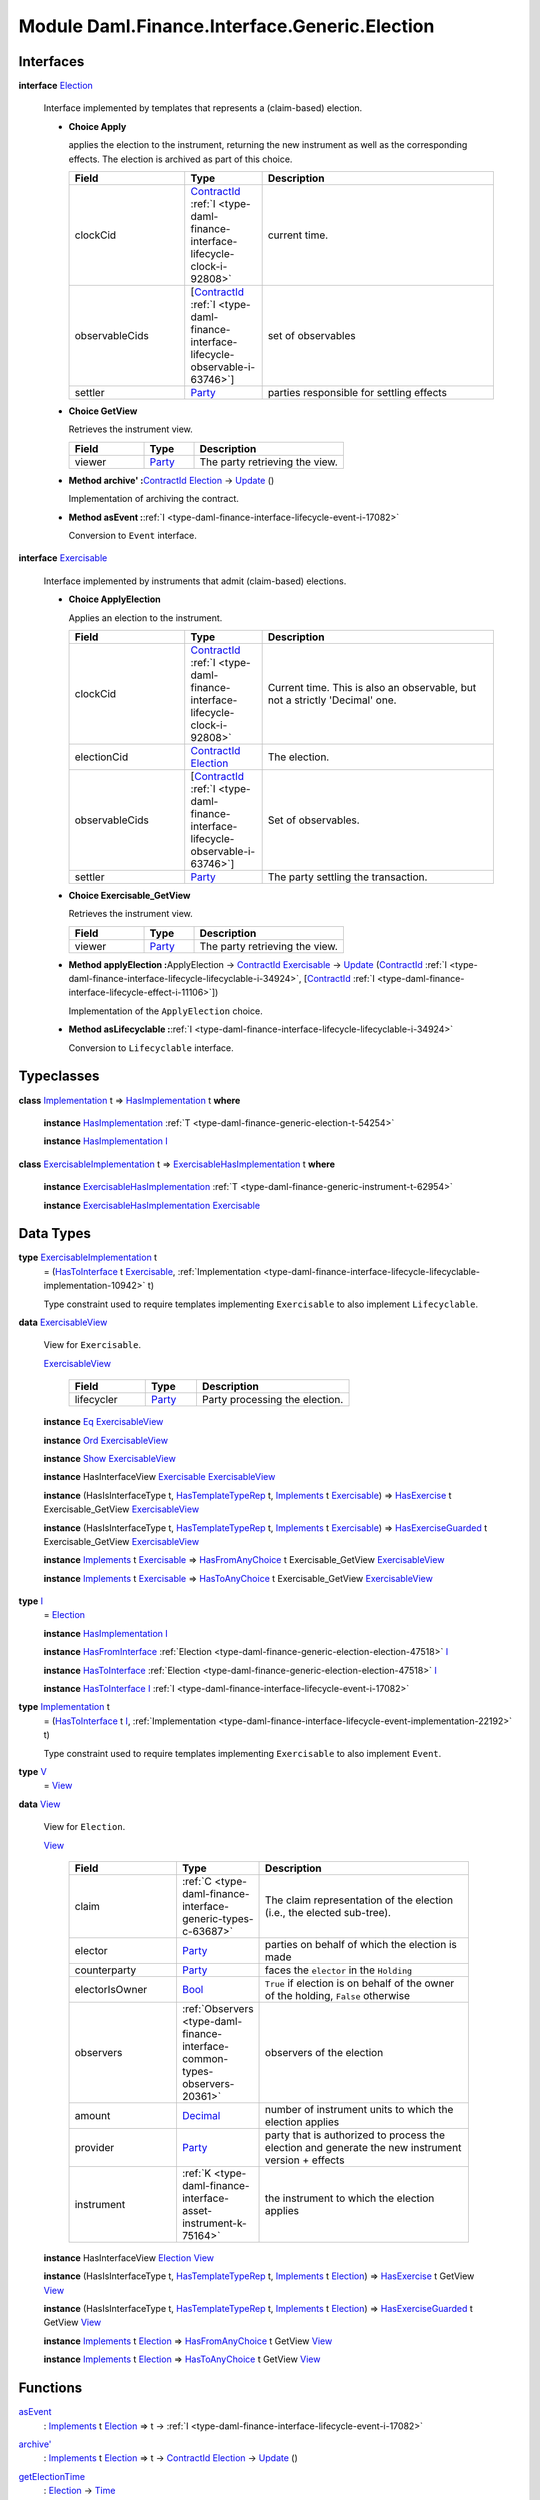 .. Copyright (c) 2022 Digital Asset (Switzerland) GmbH and/or its affiliates. All rights reserved.
.. SPDX-License-Identifier: Apache-2.0

.. _module-daml-finance-interface-generic-election-77226:

Module Daml.Finance.Interface.Generic.Election
=================================================

Interfaces
----------

.. _type-daml-finance-interface-generic-election-election-60525:

**interface** `Election <type-daml-finance-interface-generic-election-election-60525_>`_

  Interface implemented by templates that represents a (claim\-based) election\.

  + **Choice Apply**

    applies the election to the instrument, returning the new instrument as well
    as the corresponding effects\. The election is archived as part of this choice\.

    .. list-table::
       :widths: 15 10 30
       :header-rows: 1

       * - Field
         - Type
         - Description
       * - clockCid
         - `ContractId <https://docs.daml.com/daml/stdlib/Prelude.html#type-da-internal-lf-contractid-95282>`_ :ref:`I <type-daml-finance-interface-lifecycle-clock-i-92808>`
         - current time\.
       * - observableCids
         - \[`ContractId <https://docs.daml.com/daml/stdlib/Prelude.html#type-da-internal-lf-contractid-95282>`_ :ref:`I <type-daml-finance-interface-lifecycle-observable-i-63746>`\]
         - set of observables
       * - settler
         - `Party <https://docs.daml.com/daml/stdlib/Prelude.html#type-da-internal-lf-party-57932>`_
         - parties responsible for settling effects

  + **Choice GetView**

    Retrieves the instrument view\.

    .. list-table::
       :widths: 15 10 30
       :header-rows: 1

       * - Field
         - Type
         - Description
       * - viewer
         - `Party <https://docs.daml.com/daml/stdlib/Prelude.html#type-da-internal-lf-party-57932>`_
         - The party retrieving the view\.

  + **Method archive' \:**\ `ContractId <https://docs.daml.com/daml/stdlib/Prelude.html#type-da-internal-lf-contractid-95282>`_ `Election <type-daml-finance-interface-generic-election-election-60525_>`_ \-\> `Update <https://docs.daml.com/daml/stdlib/Prelude.html#type-da-internal-lf-update-68072>`_ ()

    Implementation of archiving the contract\.

  + **Method asEvent \:**\ :ref:`I <type-daml-finance-interface-lifecycle-event-i-17082>`

    Conversion to ``Event`` interface\.

.. _type-daml-finance-interface-generic-election-exercisable-60012:

**interface** `Exercisable <type-daml-finance-interface-generic-election-exercisable-60012_>`_

  Interface implemented by instruments that admit (claim\-based) elections\.

  + **Choice ApplyElection**

    Applies an election to the instrument\.

    .. list-table::
       :widths: 15 10 30
       :header-rows: 1

       * - Field
         - Type
         - Description
       * - clockCid
         - `ContractId <https://docs.daml.com/daml/stdlib/Prelude.html#type-da-internal-lf-contractid-95282>`_ :ref:`I <type-daml-finance-interface-lifecycle-clock-i-92808>`
         - Current time\. This is also an observable, but not a strictly 'Decimal' one\.
       * - electionCid
         - `ContractId <https://docs.daml.com/daml/stdlib/Prelude.html#type-da-internal-lf-contractid-95282>`_ `Election <type-daml-finance-interface-generic-election-election-60525_>`_
         - The election\.
       * - observableCids
         - \[`ContractId <https://docs.daml.com/daml/stdlib/Prelude.html#type-da-internal-lf-contractid-95282>`_ :ref:`I <type-daml-finance-interface-lifecycle-observable-i-63746>`\]
         - Set of observables\.
       * - settler
         - `Party <https://docs.daml.com/daml/stdlib/Prelude.html#type-da-internal-lf-party-57932>`_
         - The party settling the transaction\.

  + **Choice Exercisable\_GetView**

    Retrieves the instrument view\.

    .. list-table::
       :widths: 15 10 30
       :header-rows: 1

       * - Field
         - Type
         - Description
       * - viewer
         - `Party <https://docs.daml.com/daml/stdlib/Prelude.html#type-da-internal-lf-party-57932>`_
         - The party retrieving the view\.

  + **Method applyElection \:**\ ApplyElection \-\> `ContractId <https://docs.daml.com/daml/stdlib/Prelude.html#type-da-internal-lf-contractid-95282>`_ `Exercisable <type-daml-finance-interface-generic-election-exercisable-60012_>`_ \-\> `Update <https://docs.daml.com/daml/stdlib/Prelude.html#type-da-internal-lf-update-68072>`_ (`ContractId <https://docs.daml.com/daml/stdlib/Prelude.html#type-da-internal-lf-contractid-95282>`_ :ref:`I <type-daml-finance-interface-lifecycle-lifecyclable-i-34924>`, \[`ContractId <https://docs.daml.com/daml/stdlib/Prelude.html#type-da-internal-lf-contractid-95282>`_ :ref:`I <type-daml-finance-interface-lifecycle-effect-i-11106>`\])

    Implementation of the ``ApplyElection`` choice\.

  + **Method asLifecyclable \:**\ :ref:`I <type-daml-finance-interface-lifecycle-lifecyclable-i-34924>`

    Conversion to ``Lifecyclable`` interface\.

Typeclasses
-----------

.. _class-daml-finance-interface-generic-election-hasimplementation-75558:

**class** `Implementation <type-daml-finance-interface-generic-election-implementation-12148_>`_ t \=\> `HasImplementation <class-daml-finance-interface-generic-election-hasimplementation-75558_>`_ t **where**

  **instance** `HasImplementation <class-daml-finance-interface-generic-election-hasimplementation-75558_>`_ :ref:`T <type-daml-finance-generic-election-t-54254>`

  **instance** `HasImplementation <class-daml-finance-interface-generic-election-hasimplementation-75558_>`_ `I <type-daml-finance-interface-generic-election-i-77182_>`_

.. _class-daml-finance-interface-generic-election-exercisablehasimplementation-7032:

**class** `ExercisableImplementation <type-daml-finance-interface-generic-election-exercisableimplementation-69980_>`_ t \=\> `ExercisableHasImplementation <class-daml-finance-interface-generic-election-exercisablehasimplementation-7032_>`_ t **where**

  **instance** `ExercisableHasImplementation <class-daml-finance-interface-generic-election-exercisablehasimplementation-7032_>`_ :ref:`T <type-daml-finance-generic-instrument-t-62954>`

  **instance** `ExercisableHasImplementation <class-daml-finance-interface-generic-election-exercisablehasimplementation-7032_>`_ `Exercisable <type-daml-finance-interface-generic-election-exercisable-60012_>`_

Data Types
----------

.. _type-daml-finance-interface-generic-election-exercisableimplementation-69980:

**type** `ExercisableImplementation <type-daml-finance-interface-generic-election-exercisableimplementation-69980_>`_ t
  \= (`HasToInterface <https://docs.daml.com/daml/stdlib/Prelude.html#class-da-internal-interface-hastointerface-68104>`_ t `Exercisable <type-daml-finance-interface-generic-election-exercisable-60012_>`_, :ref:`Implementation <type-daml-finance-interface-lifecycle-lifecyclable-implementation-10942>` t)

  Type constraint used to require templates implementing ``Exercisable`` to also
  implement ``Lifecyclable``\.

.. _type-daml-finance-interface-generic-election-exercisableview-24463:

**data** `ExercisableView <type-daml-finance-interface-generic-election-exercisableview-24463_>`_

  View for ``Exercisable``\.

  .. _constr-daml-finance-interface-generic-election-exercisableview-41490:

  `ExercisableView <constr-daml-finance-interface-generic-election-exercisableview-41490_>`_

    .. list-table::
       :widths: 15 10 30
       :header-rows: 1

       * - Field
         - Type
         - Description
       * - lifecycler
         - `Party <https://docs.daml.com/daml/stdlib/Prelude.html#type-da-internal-lf-party-57932>`_
         - Party processing the election\.

  **instance** `Eq <https://docs.daml.com/daml/stdlib/Prelude.html#class-ghc-classes-eq-22713>`_ `ExercisableView <type-daml-finance-interface-generic-election-exercisableview-24463_>`_

  **instance** `Ord <https://docs.daml.com/daml/stdlib/Prelude.html#class-ghc-classes-ord-6395>`_ `ExercisableView <type-daml-finance-interface-generic-election-exercisableview-24463_>`_

  **instance** `Show <https://docs.daml.com/daml/stdlib/Prelude.html#class-ghc-show-show-65360>`_ `ExercisableView <type-daml-finance-interface-generic-election-exercisableview-24463_>`_

  **instance** HasInterfaceView `Exercisable <type-daml-finance-interface-generic-election-exercisable-60012_>`_ `ExercisableView <type-daml-finance-interface-generic-election-exercisableview-24463_>`_

  **instance** (HasIsInterfaceType t, `HasTemplateTypeRep <https://docs.daml.com/daml/stdlib/Prelude.html#class-da-internal-template-functions-hastemplatetyperep-24134>`_ t, `Implements <https://docs.daml.com/daml/stdlib/Prelude.html#type-da-internal-interface-implements-92077>`_ t `Exercisable <type-daml-finance-interface-generic-election-exercisable-60012_>`_) \=\> `HasExercise <https://docs.daml.com/daml/stdlib/Prelude.html#class-da-internal-template-functions-hasexercise-70422>`_ t Exercisable\_GetView `ExercisableView <type-daml-finance-interface-generic-election-exercisableview-24463_>`_

  **instance** (HasIsInterfaceType t, `HasTemplateTypeRep <https://docs.daml.com/daml/stdlib/Prelude.html#class-da-internal-template-functions-hastemplatetyperep-24134>`_ t, `Implements <https://docs.daml.com/daml/stdlib/Prelude.html#type-da-internal-interface-implements-92077>`_ t `Exercisable <type-daml-finance-interface-generic-election-exercisable-60012_>`_) \=\> `HasExerciseGuarded <https://docs.daml.com/daml/stdlib/Prelude.html#class-da-internal-template-functions-hasexerciseguarded-97843>`_ t Exercisable\_GetView `ExercisableView <type-daml-finance-interface-generic-election-exercisableview-24463_>`_

  **instance** `Implements <https://docs.daml.com/daml/stdlib/Prelude.html#type-da-internal-interface-implements-92077>`_ t `Exercisable <type-daml-finance-interface-generic-election-exercisable-60012_>`_ \=\> `HasFromAnyChoice <https://docs.daml.com/daml/stdlib/Prelude.html#class-da-internal-template-functions-hasfromanychoice-81184>`_ t Exercisable\_GetView `ExercisableView <type-daml-finance-interface-generic-election-exercisableview-24463_>`_

  **instance** `Implements <https://docs.daml.com/daml/stdlib/Prelude.html#type-da-internal-interface-implements-92077>`_ t `Exercisable <type-daml-finance-interface-generic-election-exercisable-60012_>`_ \=\> `HasToAnyChoice <https://docs.daml.com/daml/stdlib/Prelude.html#class-da-internal-template-functions-hastoanychoice-82571>`_ t Exercisable\_GetView `ExercisableView <type-daml-finance-interface-generic-election-exercisableview-24463_>`_

.. _type-daml-finance-interface-generic-election-i-77182:

**type** `I <type-daml-finance-interface-generic-election-i-77182_>`_
  \= `Election <type-daml-finance-interface-generic-election-election-60525_>`_

  **instance** `HasImplementation <class-daml-finance-interface-generic-election-hasimplementation-75558_>`_ `I <type-daml-finance-interface-generic-election-i-77182_>`_

  **instance** `HasFromInterface <https://docs.daml.com/daml/stdlib/Prelude.html#class-da-internal-interface-hasfrominterface-43863>`_ :ref:`Election <type-daml-finance-generic-election-election-47518>` `I <type-daml-finance-interface-generic-election-i-77182_>`_

  **instance** `HasToInterface <https://docs.daml.com/daml/stdlib/Prelude.html#class-da-internal-interface-hastointerface-68104>`_ :ref:`Election <type-daml-finance-generic-election-election-47518>` `I <type-daml-finance-interface-generic-election-i-77182_>`_

  **instance** `HasToInterface <https://docs.daml.com/daml/stdlib/Prelude.html#class-da-internal-interface-hastointerface-68104>`_ `I <type-daml-finance-interface-generic-election-i-77182_>`_ :ref:`I <type-daml-finance-interface-lifecycle-event-i-17082>`

.. _type-daml-finance-interface-generic-election-implementation-12148:

**type** `Implementation <type-daml-finance-interface-generic-election-implementation-12148_>`_ t
  \= (`HasToInterface <https://docs.daml.com/daml/stdlib/Prelude.html#class-da-internal-interface-hastointerface-68104>`_ t `I <type-daml-finance-interface-generic-election-i-77182_>`_, :ref:`Implementation <type-daml-finance-interface-lifecycle-event-implementation-22192>` t)

  Type constraint used to require templates implementing ``Exercisable`` to also
  implement ``Event``\.

.. _type-daml-finance-interface-generic-election-v-40089:

**type** `V <type-daml-finance-interface-generic-election-v-40089_>`_
  \= `View <type-daml-finance-interface-generic-election-view-34831_>`_

.. _type-daml-finance-interface-generic-election-view-34831:

**data** `View <type-daml-finance-interface-generic-election-view-34831_>`_

  View for ``Election``\.

  .. _constr-daml-finance-interface-generic-election-view-4056:

  `View <constr-daml-finance-interface-generic-election-view-4056_>`_

    .. list-table::
       :widths: 15 10 30
       :header-rows: 1

       * - Field
         - Type
         - Description
       * - claim
         - :ref:`C <type-daml-finance-interface-generic-types-c-63687>`
         - The claim representation of the election (i\.e\., the elected sub\-tree)\.
       * - elector
         - `Party <https://docs.daml.com/daml/stdlib/Prelude.html#type-da-internal-lf-party-57932>`_
         - parties on behalf of which the election is made
       * - counterparty
         - `Party <https://docs.daml.com/daml/stdlib/Prelude.html#type-da-internal-lf-party-57932>`_
         - faces the ``elector`` in the ``Holding``
       * - electorIsOwner
         - `Bool <https://docs.daml.com/daml/stdlib/Prelude.html#type-ghc-types-bool-66265>`_
         - ``True`` if election is on behalf of the owner of the holding, ``False`` otherwise
       * - observers
         - :ref:`Observers <type-daml-finance-interface-common-types-observers-20361>`
         - observers of the election
       * - amount
         - `Decimal <https://docs.daml.com/daml/stdlib/Prelude.html#type-ghc-types-decimal-18135>`_
         - number of instrument units to which the election applies
       * - provider
         - `Party <https://docs.daml.com/daml/stdlib/Prelude.html#type-da-internal-lf-party-57932>`_
         - party that is authorized to process the election and generate the new instrument version \+ effects
       * - instrument
         - :ref:`K <type-daml-finance-interface-asset-instrument-k-75164>`
         - the instrument to which the election applies

  **instance** HasInterfaceView `Election <type-daml-finance-interface-generic-election-election-60525_>`_ `View <type-daml-finance-interface-generic-election-view-34831_>`_

  **instance** (HasIsInterfaceType t, `HasTemplateTypeRep <https://docs.daml.com/daml/stdlib/Prelude.html#class-da-internal-template-functions-hastemplatetyperep-24134>`_ t, `Implements <https://docs.daml.com/daml/stdlib/Prelude.html#type-da-internal-interface-implements-92077>`_ t `Election <type-daml-finance-interface-generic-election-election-60525_>`_) \=\> `HasExercise <https://docs.daml.com/daml/stdlib/Prelude.html#class-da-internal-template-functions-hasexercise-70422>`_ t GetView `View <type-daml-finance-interface-generic-election-view-34831_>`_

  **instance** (HasIsInterfaceType t, `HasTemplateTypeRep <https://docs.daml.com/daml/stdlib/Prelude.html#class-da-internal-template-functions-hastemplatetyperep-24134>`_ t, `Implements <https://docs.daml.com/daml/stdlib/Prelude.html#type-da-internal-interface-implements-92077>`_ t `Election <type-daml-finance-interface-generic-election-election-60525_>`_) \=\> `HasExerciseGuarded <https://docs.daml.com/daml/stdlib/Prelude.html#class-da-internal-template-functions-hasexerciseguarded-97843>`_ t GetView `View <type-daml-finance-interface-generic-election-view-34831_>`_

  **instance** `Implements <https://docs.daml.com/daml/stdlib/Prelude.html#type-da-internal-interface-implements-92077>`_ t `Election <type-daml-finance-interface-generic-election-election-60525_>`_ \=\> `HasFromAnyChoice <https://docs.daml.com/daml/stdlib/Prelude.html#class-da-internal-template-functions-hasfromanychoice-81184>`_ t GetView `View <type-daml-finance-interface-generic-election-view-34831_>`_

  **instance** `Implements <https://docs.daml.com/daml/stdlib/Prelude.html#type-da-internal-interface-implements-92077>`_ t `Election <type-daml-finance-interface-generic-election-election-60525_>`_ \=\> `HasToAnyChoice <https://docs.daml.com/daml/stdlib/Prelude.html#class-da-internal-template-functions-hastoanychoice-82571>`_ t GetView `View <type-daml-finance-interface-generic-election-view-34831_>`_

Functions
---------

.. _function-daml-finance-interface-generic-election-asevent-78817:

`asEvent <function-daml-finance-interface-generic-election-asevent-78817_>`_
  \: `Implements <https://docs.daml.com/daml/stdlib/Prelude.html#type-da-internal-interface-implements-92077>`_ t `Election <type-daml-finance-interface-generic-election-election-60525_>`_ \=\> t \-\> :ref:`I <type-daml-finance-interface-lifecycle-event-i-17082>`

.. _function-daml-finance-interface-generic-election-archivetick-49277:

`archive' <function-daml-finance-interface-generic-election-archivetick-49277_>`_
  \: `Implements <https://docs.daml.com/daml/stdlib/Prelude.html#type-da-internal-interface-implements-92077>`_ t `Election <type-daml-finance-interface-generic-election-election-60525_>`_ \=\> t \-\> `ContractId <https://docs.daml.com/daml/stdlib/Prelude.html#type-da-internal-lf-contractid-95282>`_ `Election <type-daml-finance-interface-generic-election-election-60525_>`_ \-\> `Update <https://docs.daml.com/daml/stdlib/Prelude.html#type-da-internal-lf-update-68072>`_ ()

.. _function-daml-finance-interface-generic-election-getelectiontime-24715:

`getElectionTime <function-daml-finance-interface-generic-election-getelectiontime-24715_>`_
  \: `Election <type-daml-finance-interface-generic-election-election-60525_>`_ \-\> `Time <https://docs.daml.com/daml/stdlib/Prelude.html#type-da-internal-lf-time-63886>`_

  Retrieves the election's time\.

.. _function-daml-finance-interface-generic-election-aslifecyclable-39169:

`asLifecyclable <function-daml-finance-interface-generic-election-aslifecyclable-39169_>`_
  \: `Implements <https://docs.daml.com/daml/stdlib/Prelude.html#type-da-internal-interface-implements-92077>`_ t `Exercisable <type-daml-finance-interface-generic-election-exercisable-60012_>`_ \=\> t \-\> :ref:`I <type-daml-finance-interface-lifecycle-lifecyclable-i-34924>`

.. _function-daml-finance-interface-generic-election-applyelection-39382:

`applyElection <function-daml-finance-interface-generic-election-applyelection-39382_>`_
  \: `Implements <https://docs.daml.com/daml/stdlib/Prelude.html#type-da-internal-interface-implements-92077>`_ t `Exercisable <type-daml-finance-interface-generic-election-exercisable-60012_>`_ \=\> t \-\> ApplyElection \-\> `ContractId <https://docs.daml.com/daml/stdlib/Prelude.html#type-da-internal-lf-contractid-95282>`_ `Exercisable <type-daml-finance-interface-generic-election-exercisable-60012_>`_ \-\> `Update <https://docs.daml.com/daml/stdlib/Prelude.html#type-da-internal-lf-update-68072>`_ (`ContractId <https://docs.daml.com/daml/stdlib/Prelude.html#type-da-internal-lf-contractid-95282>`_ :ref:`I <type-daml-finance-interface-lifecycle-lifecyclable-i-34924>`, \[`ContractId <https://docs.daml.com/daml/stdlib/Prelude.html#type-da-internal-lf-contractid-95282>`_ :ref:`I <type-daml-finance-interface-lifecycle-effect-i-11106>`\])
